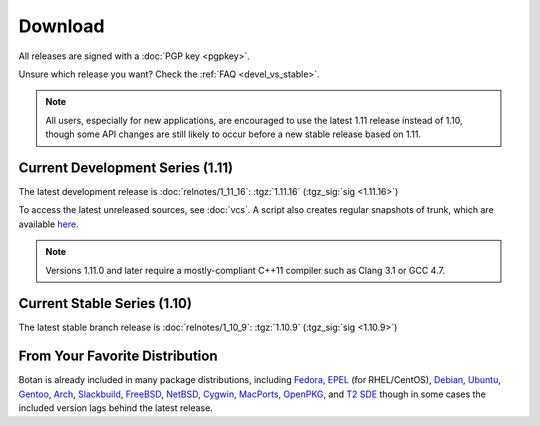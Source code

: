
Download
========================================

All releases are signed with a :doc:`PGP key <pgpkey>`.

Unsure which release you want? Check the :ref:`FAQ <devel_vs_stable>`.

.. note::

   All users, especially for new applications, are encouraged to use
   the latest 1.11 release instead of 1.10, though some API changes
   are still likely to occur before a new stable release based on 1.11.

Current Development Series (1.11)
----------------------------------------

The latest development release is :doc:`relnotes/1_11_16`:
:tgz:`1.11.16` (:tgz_sig:`sig <1.11.16>`)

To access the latest unreleased sources, see :doc:`vcs`. A script also
creates regular snapshots of trunk, which are available `here
<https://files.randombit.net/botan/snapshots/>`_.

.. note::

   Versions 1.11.0 and later require a mostly-compliant C++11 compiler
   such as Clang 3.1 or GCC 4.7.

Current Stable Series (1.10)
----------------------------------------

The latest stable branch release is :doc:`relnotes/1_10_9`:
:tgz:`1.10.9` (:tgz_sig:`sig <1.10.9>`)

..
  Windows Installer
  ^^^^^^^^^^^^^^^^^^^^^^^^^^^^^^^^^^^^^^^^

  Windows installers for use with Visual C++ 2010
  :installer_x86_32:`1.10.5` (:installer_sig_x86_32:`sig <1.10.5>`)
  and
  :installer_x86_64:`1.10.5` (:installer_sig_x86_64:`sig <1.10.5>`)
  are also available.

From Your Favorite Distribution
----------------------------------------

Botan is already included in many package distributions,
including `Fedora <https://admin.fedoraproject.org/pkgdb/acls/name/botan>`_,
`EPEL <http://dl.fedoraproject.org/pub/epel/6/SRPMS/repoview/botan.html>`_ (for RHEL/CentOS),
`Debian <http://packages.debian.org/search?keywords=libbotan>`_,
`Ubuntu <http://packages.ubuntu.com/search?keywords=botan>`_,
`Gentoo <http://packages.gentoo.org/package/botan>`_,
`Arch <http://www.archlinux.org/packages/community/x86_64/botan/>`_,
`Slackbuild <http://slackbuilds.org/result/?search=Botan>`_,
`FreeBSD <http://www.freshports.org/security/botan110>`_,
`NetBSD <ftp://ftp.netbsd.org/pub/pkgsrc/current/pkgsrc/security/botan/README.html>`_,
`Cygwin <http://cygwin.com/packages/x86/botan/>`_,
`MacPorts <http://www.macports.org/ports.php?by=name&substr=botan>`_,
`OpenPKG <http://www.openpkg.org/product/packages/?package=botan>`_, and
`T2 SDE <http://www.t2-project.org/packages/botan.html>`_
though in some cases the included version lags behind the latest
release.
